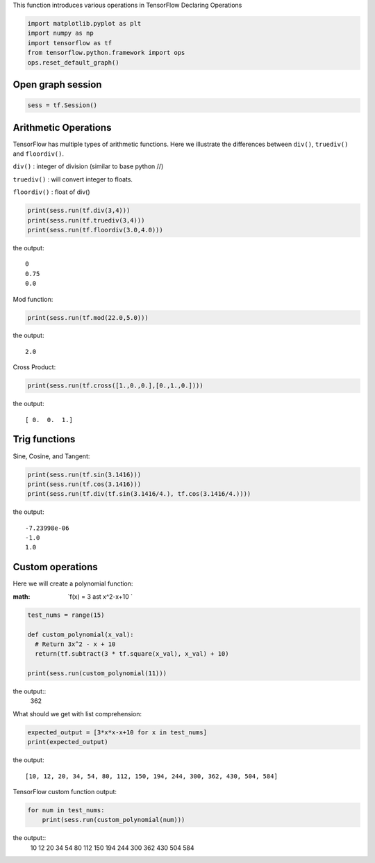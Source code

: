 This function introduces various operations in TensorFlow
Declaring Operations

.. code:: python

  import matplotlib.pyplot as plt
  import numpy as np
  import tensorflow as tf
  from tensorflow.python.framework import ops
  ops.reset_default_graph()

Open graph session
------------------

.. code:: python

  sess = tf.Session()
  
Arithmetic Operations
---------------------
TensorFlow has multiple types of arithmetic functions. Here we illustrate the differences
between ``div()``, ``truediv()`` and ``floordiv()``.

``div()`` : integer of division (similar to base python //)

``truediv()`` : will convert integer to floats.

``floordiv()`` : float of div()

.. code:: python

  print(sess.run(tf.div(3,4)))
  print(sess.run(tf.truediv(3,4)))
  print(sess.run(tf.floordiv(3.0,4.0)))

the output::

  0
  0.75
  0.0

Mod function:

.. code:: python

  print(sess.run(tf.mod(22.0,5.0)))

the output::

  2.0

Cross Product:

.. code:: python

  print(sess.run(tf.cross([1.,0.,0.],[0.,1.,0.])))

the output::

  [ 0.  0.  1.]
  
Trig functions
---------------

Sine, Cosine, and Tangent:

.. code:: python

  print(sess.run(tf.sin(3.1416)))
  print(sess.run(tf.cos(3.1416)))
  print(sess.run(tf.div(tf.sin(3.1416/4.), tf.cos(3.1416/4.))))
  
the output::

  -7.23998e-06
  -1.0
  1.0
  
  
Custom operations
------------------

Here we will create a polynomial function:

:math: `f(x) = 3 \ast x^2-x+10 `

.. code:: python

  test_nums = range(15)
  
  def custom_polynomial(x_val):
    # Return 3x^2 - x + 10
    return(tf.subtract(3 * tf.square(x_val), x_val) + 10)

  print(sess.run(custom_polynomial(11)))

the output::
  362
  
What should we get with list comprehension:

.. code:: python
  
  expected_output = [3*x*x-x+10 for x in test_nums]
  print(expected_output)
  
the output::

  [10, 12, 20, 34, 54, 80, 112, 150, 194, 244, 300, 362, 430, 504, 584]
  
TensorFlow custom function output:

.. code:: python

  for num in test_nums:
      print(sess.run(custom_polynomial(num)))

the output::
  10
  12
  20
  34
  54
  80
  112
  150
  194
  244
  300
  362
  430
  504
  584
